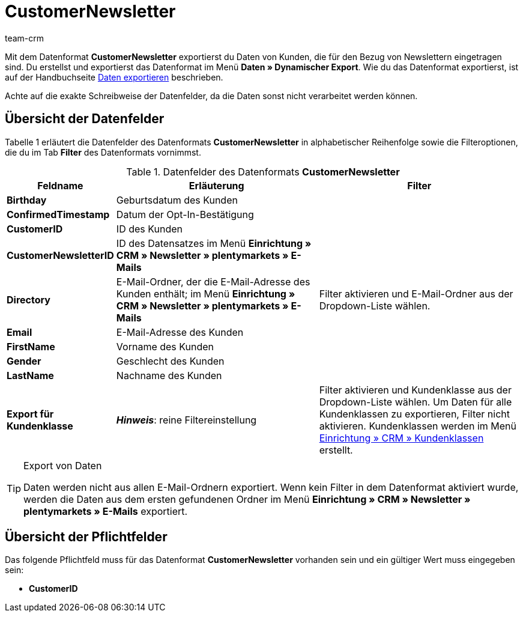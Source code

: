 = CustomerNewsletter
:keywords: Datenformat CustomerNewsletter, Newsletterbezug
:description: Mit dem Datenformat CustomerNewsletter exportierst du Daten von Kunden, die den Newsletter beziehen.
:page-index: false
:id: 0EUDZWC
:author: team-crm

Mit dem Datenformat *CustomerNewsletter* exportierst du Daten von Kunden, die für den Bezug von Newslettern eingetragen sind. Du erstellst und exportierst das Datenformat im Menü *Daten » Dynamischer Export*. Wie du das Datenformat exportierst, ist auf der Handbuchseite xref:daten:daten-exportieren.adoc#[Daten exportieren] beschrieben.

Achte auf die exakte Schreibweise der Datenfelder, da die Daten sonst nicht verarbeitet werden können.

== Übersicht der Datenfelder

Tabelle 1 erläutert die Datenfelder des Datenformats *CustomerNewsletter* in alphabetischer Reihenfolge sowie die Filteroptionen, die du im Tab *Filter* des Datenformats vornimmst.

.Datenfelder des Datenformats *CustomerNewsletter*
[cols="1,3,3"]
|====
|Feldname |Erläuterung |Filter

| *Birthday*
|Geburtsdatum des Kunden
|

| *ConfirmedTimestamp*
|Datum der Opt-In-Bestätigung
|

| *CustomerID*
|ID des Kunden
|

| *CustomerNewsletterID*
|ID des Datensatzes im Menü *Einrichtung » CRM » Newsletter » plentymarkets » E-Mails*
|

| *Directory*
|E-Mail-Ordner, der die E-Mail-Adresse des Kunden enthält; im Menü *Einrichtung » CRM » Newsletter » plentymarkets » E-Mails*
|Filter aktivieren und E-Mail-Ordner aus der Dropdown-Liste wählen.

| *Email*
|E-Mail-Adresse des Kunden
|

| *FirstName*
|Vorname des Kunden
|

| *Gender*
|Geschlecht des Kunden
|

| *LastName*
|Nachname des Kunden
|

| *Export für Kundenklasse*
| *__Hinweis__*: reine Filtereinstellung
|Filter aktivieren und Kundenklasse aus der Dropdown-Liste wählen. Um Daten für alle Kundenklassen zu exportieren, Filter nicht aktivieren. Kundenklassen werden im Menü xref:crm:kontakte-verwalten.adoc#15[Einrichtung » CRM » Kundenklassen] erstellt.
|====

[TIP]
.Export von Daten
====
Daten werden nicht aus allen E-Mail-Ordnern exportiert. Wenn kein Filter in dem Datenformat aktiviert wurde, werden die Daten aus dem ersten gefundenen Ordner im Menü *Einrichtung » CRM » Newsletter » plentymarkets » E-Mails* exportiert.
====

== Übersicht der Pflichtfelder

Das folgende Pflichtfeld muss für das Datenformat *CustomerNewsletter* vorhanden sein und ein gültiger Wert muss eingegeben sein:

* *CustomerID*
